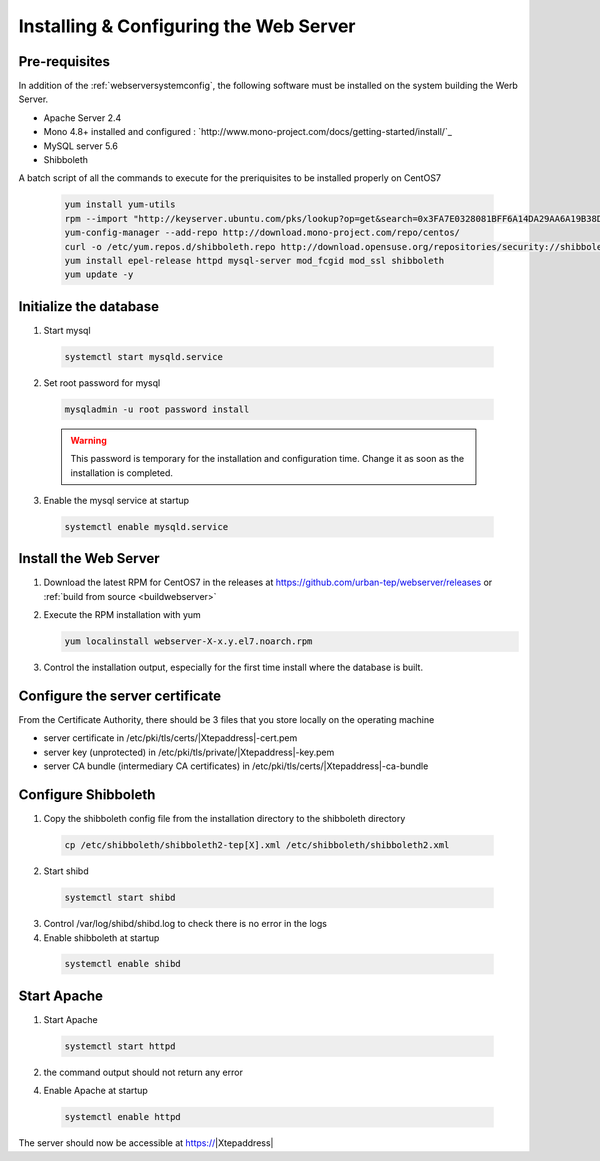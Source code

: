 
Installing & Configuring the Web Server
#######################################



Pre-requisites
""""""""""""""

In addition of the :ref:`webserversystemconfig`, the following software must be installed on the system building the Werb Server.

- Apache Server 2.4
- Mono 4.8+ installed and configured : `http://www.mono-project.com/docs/getting-started/install/`_
- MySQL server 5.6
- Shibboleth
  

A batch script of all the commands to execute for the preriquisites to be installed properly on CentOS7


  .. code-block:: console
  
      yum install yum-utils
      rpm --import "http://keyserver.ubuntu.com/pks/lookup?op=get&search=0x3FA7E0328081BFF6A14DA29AA6A19B38D3D831EF" 
      yum-config-manager --add-repo http://download.mono-project.com/repo/centos/
      curl -o /etc/yum.repos.d/shibboleth.repo http://download.opensuse.org/repositories/security://shibboleth/CentOS_7/security:shibboleth.repo
      yum install epel-release httpd mysql-server mod_fcgid mod_ssl shibboleth
      yum update -y
  


Initialize the database
"""""""""""""""""""""""

1. Start mysql

  .. code-block:: console
    
       systemctl start mysqld.service


2. Set root password for mysql 
   
  .. code-block:: console
   
       mysqladmin -u root password install


  .. warning:: This password is temporary for the installation and configuration time. Change it as soon as the installation is completed.
    
3. Enable the mysql service at startup

  .. code-block:: console
  
      systemctl enable mysqld.service


Install the Web Server
""""""""""""""""""""""

1. Download the latest RPM for CentOS7 in the releases at https://github.com/urban-tep/webserver/releases or :ref:`build from source <buildwebserver>`
   
2. Execute the RPM installation with yum
   
   .. code-block:: console
   
       yum localinstall webserver-X-x.y.el7.noarch.rpm


3. Control the installation output, especially for the first time install where the database is built.
   

Configure the server certificate
""""""""""""""""""""""""""""""""

From the Certificate Authority, there should be 3 files that you store locally on the operating machine

- server certificate in /etc/pki/tls/certs/|Xtepaddress|-cert.pem
- server key (unprotected) in /etc/pki/tls/private/|Xtepaddress|-key.pem
- server CA bundle (intermediary CA certificates) in /etc/pki/tls/certs/|Xtepaddress|-ca-bundle


Configure Shibboleth
""""""""""""""""""""

1. Copy the shibboleth config file from the installation directory to the shibboleth directory
   
  .. code-block:: console
   
      cp /etc/shibboleth/shibboleth2-tep[X].xml /etc/shibboleth/shibboleth2.xml


2. Start shibd

  .. code-block:: console
   
      systemctl start shibd


3. Control /var/log/shibd/shibd.log to check there is no error in the logs


4. Enable shibboleth at startup
   
  .. code-block:: console
  
      systemctl enable shibd



Start Apache
""""""""""""

1. Start Apache

  .. code-block:: console
   
      systemctl start httpd


2. the command output should not return any error


4. Enable Apache at startup
   
  .. code-block:: console
  
      systemctl enable httpd


The server should now be accessible at https://|Xtepaddress|
